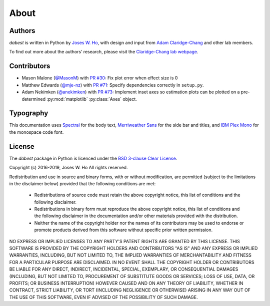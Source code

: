 .. _about:

=====
About
=====


Authors
--------
`dabest` is written in Python by `Joses W. Ho <https://twitter.com/jacuzzijo>`_, with design and input from `Adam Claridge-Chang <https://twitter.com/adamcchang>`_ and other lab members.

To find out more about the authors’ research, please visit the `Claridge-Chang lab webpage <http://www.claridgechang.net/>`_.

Contributors
------------

- Mason Malone (`@MasonM <https://github.com/MasonM>`_) with `PR #30 <https://github.com/ACCLAB/DABEST-python/pull/30>`_:  Fix plot error when effect size is 0

- Matthew Edwards (`@mje-nz <https://github.com/mje-nz>`_) with `PR #71 <https://github.com/ACCLAB/DABEST-python/pull/30>`_: Specify dependencies correctly in ``setup.py``. 

- Adam Nekimken (`@anekimken <https://github.com/anekimken>`_) with `PR #73 <https://github.com/ACCLAB/DABEST-python/pull/73>`_: Implement inset axes so estimation plots can be plotted on a pre-determined :py:mod:`matplotlib` :py:class:`Axes` object.

Typography
----------

This documentation uses `Spectral <https://spectral.prototypo.io/>`_ for the body text, `Merriweather Sans <https://ebensorkin.wordpress.com/>`_ for the side bar and titles, and `IBM Plex Mono <https://github.com/IBM/plex>`_ for the monospace code font.


License
-------

The `dabest` package in Python is licenced under the `BSD 3-clause Clear License <https://choosealicense.com/licenses/bsd-3-clause-clear/>`_.

Copyright (c) 2016-2019, Joses W. Ho
All rights reserved.

Redistribution and use in source and binary forms, with or without
modification, are permitted (subject to the limitations in the disclaimer
below) provided that the following conditions are met:

     * Redistributions of source code must retain the above copyright notice, this list of conditions and the following disclaimer.

     * Redistributions in binary form must reproduce the above copyright notice, this list of conditions and the following disclaimer in the documentation and/or other materials provided with the distribution.

     * Neither the name of the copyright holder nor the names of its contributors may be used to endorse or promote products derived from this software without specific prior written permission.

NO EXPRESS OR IMPLIED LICENSES TO ANY PARTY'S PATENT RIGHTS ARE GRANTED BY
THIS LICENSE. THIS SOFTWARE IS PROVIDED BY THE COPYRIGHT HOLDERS AND
CONTRIBUTORS "AS IS" AND ANY EXPRESS OR IMPLIED WARRANTIES, INCLUDING, BUT NOT
LIMITED TO, THE IMPLIED WARRANTIES OF MERCHANTABILITY AND FITNESS FOR A
PARTICULAR PURPOSE ARE DISCLAIMED. IN NO EVENT SHALL THE COPYRIGHT HOLDER OR
CONTRIBUTORS BE LIABLE FOR ANY DIRECT, INDIRECT, INCIDENTAL, SPECIAL,
EXEMPLARY, OR CONSEQUENTIAL DAMAGES (INCLUDING, BUT NOT LIMITED TO,
PROCUREMENT OF SUBSTITUTE GOODS OR SERVICES; LOSS OF USE, DATA, OR PROFITS; OR
BUSINESS INTERRUPTION) HOWEVER CAUSED AND ON ANY THEORY OF LIABILITY, WHETHER
IN CONTRACT, STRICT LIABILITY, OR TORT (INCLUDING NEGLIGENCE OR OTHERWISE)
ARISING IN ANY WAY OUT OF THE USE OF THIS SOFTWARE, EVEN IF ADVISED OF THE
POSSIBILITY OF SUCH DAMAGE.
